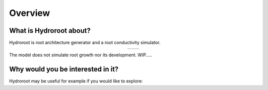 ========
Overview
========


What is Hydroroot about?
=========================
Hydroroot is root architecture generator and a root conductivity simulator.

..  |fig1| image:: figs/intro_exp_root.png
    :width: 300
..  |fig2| image:: figs/intro_simul_root.png
    :width: 300


.. table::
    :align: center

    +--------+--------+
    | |fig1| | |fig2| |
    +--------+--------+



The model does not simulate root growth nor its development.
WIP.....


Why would you be interested in it?
==================================
Hydroroot may be useful for example if you would like to explore:

